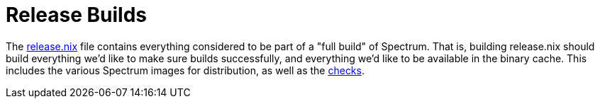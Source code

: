= Release Builds
:page-parent: Development

// SPDX-FileCopyrightText: 2023 Alyssa Ross <hi@alyssa.is>
// SPDX-License-Identifier: GFDL-1.3-no-invariants-or-later OR CC-BY-SA-4.0

The https://spectrum-os.org/git/spectrum/tree/release.nix[release.nix]
file contains everything considered to be part of a "full build" of
Spectrum.  That is, building release.nix should build everything we'd
like to make sure builds successfully, and everything we'd like to be
available in the binary cache.  This includes the various Spectrum
images for distribution, as well as the xref:checks.adoc[checks].
